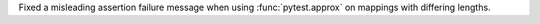 Fixed a misleading assertion failure message when using :func:`pytest.approx` on mappings with differing lengths.

